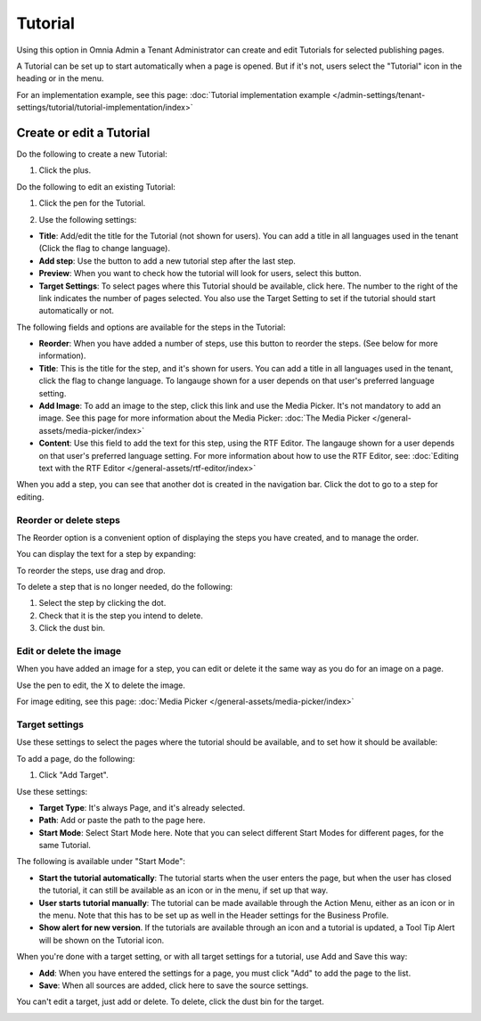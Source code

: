 Tutorial
=====================

Using this option in Omnia Admin a Tenant Administrator can create and edit Tutorials for selected publishing pages. 

A Tutorial can be set up to start automatically when a page is opened. But if it's not, users select the "Tutorial" icon in the heading or in the menu.

For an implementation example, see this page: :doc:`Tutorial implementation example </admin-settings/tenant-settings/tutorial/tutorial-implementation/index>`

Create or edit a Tutorial
****************************
Do the following to create a new Tutorial:

1. Click the plus.

.. image:: tutorial-click-plus-new.png

Do the following to edit an existing Tutorial:

1. Click the pen for the Tutorial.

.. image:: tutorial-click-pen-new.png

2. Use the following settings:

.. image:: tutorial-settings-1-new2.png

+ **Title**: Add/edit the title for the Tutorial (not shown for users). You can add a title in all languages used in the tenant (Click the flag to change language).
+ **Add step**: Use the button to add a new tutorial step after the last step. 
+ **Preview**: When you want to check how the tutorial will look for users, select this button. 
+ **Target Settings**: To select pages where this Tutorial should be available, click here. The number to the right of the link indicates the number of pages selected. You also use the Target Setting to set if the tutorial should start automatically or not.

The following fields and options are available for the steps in the Tutorial:

.. image:: tutorial-steps-settings-new.png

+ **Reorder**: When you have added a number of steps, use this button to reorder the steps. (See below for more information).
+ **Title**: This is the title for the step, and it's shown for users. You can add a title in all languages used in the tenant, click the flag to change language. To langauge shown for a user depends on that user's preferred language setting.
+ **Add Image**: To add an image to the step, click this link and use the Media Picker. It's not mandatory to add an image. See this page for more information about the Media Picker: :doc:`The Media Picker </general-assets/media-picker/index>`
+ **Content**: Use this field to add the text for this step, using the RTF Editor. The langauge shown for a user depends on that user's preferred language setting. For more information about how to use the RTF Editor, see: :doc:`Editing text with the RTF Editor </general-assets/rtf-editor/index>`

When you add a step, you can see that another dot is created in the navigation bar. Click the dot to go to a step for editing.

.. image:: tutorial-new-step-new.png

Reorder or delete steps
-------------------------
The Reorder option is a convenient option of displaying the steps you have created, and to manage the order.

.. image:: tutorial-reorder.png

You can display the text for a step by expanding:

.. image:: tutorial-reorder-expand.png

To reorder the steps, use drag and drop.

To delete a step that is no longer needed, do the following:

1. Select the step by clicking the dot.
2. Check that it is the step you intend to delete.
3. Click the dust bin.

.. image:: tutorial-delete-step-new.png

Edit or delete the image
---------------------------
When you have added an image for a step, you can edit or delete it the same way as you do for an image on a page.

.. image:: tutorial-edit-image.png

Use the pen to edit, the X to delete the image.

For image editing, see this page: :doc:`Media Picker </general-assets/media-picker/index>`

Target settings
------------------
Use these settings to select the pages where the tutorial should be available, and to set how it should be available:

.. image:: source-settings-new2.png

To add a page, do the following:

1. Click "Add Target".

.. image:: click-add-source-new2.png

Use these settings:

.. image:: source-settings2-new2.png

+ **Target Type**: It's always Page, and it's already selected.
+ **Path**: Add or paste the path to the page here. 
+ **Start Mode**: Select Start Mode here. Note that you can select different Start Modes for different pages, for the same Tutorial.

The following is available under "Start Mode":

.. image:: tutorial-start-mode-new.png

+ **Start the tutorial automatically**: The tutorial starts when the user enters the page, but when the user has closed the tutorial, it can still be available as an icon or in the menu, if set up that way.
+ **User starts tutorial manually**: The tutorial can be made available through the Action Menu, either as an icon or in the menu. Note that this has to be set up as well in the Header settings for the Business Profile.
+ **Show alert for new version**. If the tutorials are available through an icon and a tutorial is updated, a Tool Tip Alert will be shown on the Tutorial icon. 

When you're done with a target setting, or with all target settings for a tutorial, use Add and Save this way:

.. image:: tutorial-add-save.png

+ **Add**: When you have entered the settings for a page, you must click "Add" to add the page to the list.
+ **Save**: When all sources are added, click here to save the source settings.

You can't edit a target, just add or delete. To delete, click the dust bin for the target.

.. image:: target-delete.png

